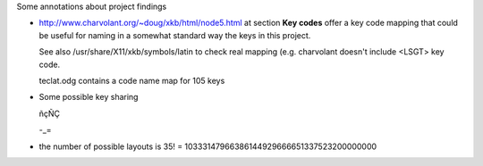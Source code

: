 Some annotations about project findings


* http://www.charvolant.org/~doug/xkb/html/node5.html at section **Key
  codes** offer a key code mapping that could be useful for naming in
  a somewhat standard way the keys in this project.

  See also /usr/share/X11/xkb/symbols/latin to check real mapping
  (e.g. charvolant doesn't include <LSGT> key code.

  teclat.odg contains a code name map for 105 keys

* Some possible key sharing

  ñçÑÇ

  -_=

* the number of possible layouts is 35! = 10333147966386144929666651337523200000000

